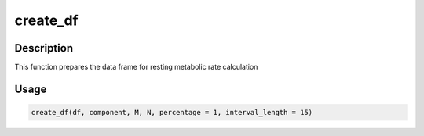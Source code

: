 create_df
=========

Description
-----------

This function prepares the data frame for resting metabolic rate
calculation

Usage
-----

.. code:: r

   create_df(df, component, M, N, percentage = 1, interval_length = 15)
